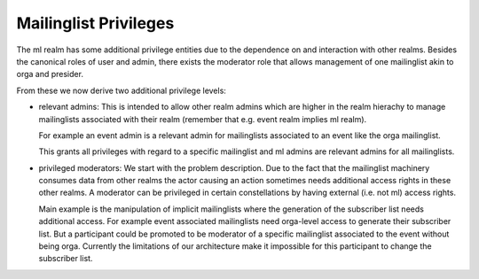 Mailinglist Privileges
======================

The ml realm has some additional privilege entities due to the dependence on
and interaction with other realms. Besides the canonical roles of user and
admin, there exists the moderator role that allows management of one
mailinglist akin to orga and presider.

From these we now derive two additional privilege levels:

- relevant admins: This is intended to allow other realm admins which are
  higher in the realm hierachy to manage mailinglists associated with their
  realm (remember that e.g. event realm implies ml realm).

  For example an event admin is a relevant admin for mailinglists
  associated to an event like the orga mailinglist.

  This grants all privileges with regard to a specific mailinglist and ml
  admins are relevant admins for all mailinglists.

- privileged moderators: We start with the problem description. Due to the
  fact that the mailinglist machinery consumes data from other realms the
  actor causing an action sometimes needs additional access rights in these
  other realms. A moderator can be privileged in certain constellations by
  having external (i.e. not ml) access rights.

  Main example is the manipulation of implicit mailinglists where the
  generation of the subscriber list needs additional access. For example
  event associated mailinglists need orga-level access to generate their
  subscriber list. But a participant could be promoted to be moderator of a
  specific mailinglist associated to the event without being orga. Currently
  the limitations of our architecture make it impossible for this
  participant to change the subscriber list.



.. todo:: Orgas have not automatically moderators right for mailinglists
   associated to their event? Is this correct?

.. todo:: Mention Interaction policies? These define also access rights.
